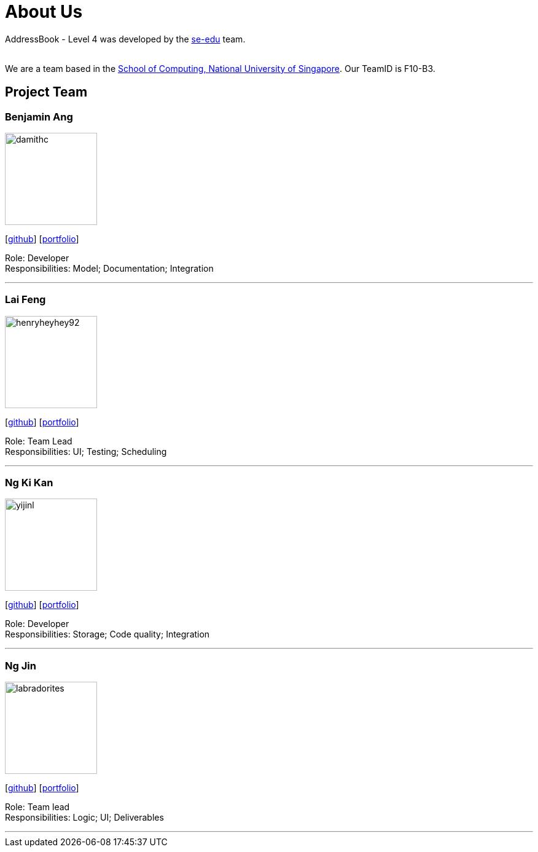 = About Us
:relfileprefix: team/
ifdef::env-github,env-browser[:outfilesuffix: .adoc]
:imagesDir: images
:stylesDir: stylesheets

AddressBook - Level 4 was developed by the https://se-edu.github.io/docs/Team.html[se-edu] team. +

{empty} +
We are a team based in the http://www.comp.nus.edu.sg[School of Computing, National University of Singapore].
Our TeamID is F10-B3.

== Project Team

=== Benjamin Ang
image::damithc.jpg[width="150", align="left"]
{empty}[https://github.com/NUSe0032202[github]] [<<benang#, portfolio>>]

Role: Developer +
Responsibilities: Model; Documentation; Integration

'''

=== Lai Feng
image::henryheyhey92.png[width="150", align="left"]
{empty}[https://github.com/henryheyhey92[github]] [<<laifeng#, portfolio>>]

Role: Team Lead +
Responsibilities: UI; Testing; Scheduling

'''

=== Ng Ki Kan
image::yijinl.jpg[width="150", align="left"]
{empty}[https://github.com/KiKanNG[github]] [<<kikanng#, portfolio>>]

Role: Developer +
Responsibilities: Storage; Code quality; Integration

'''

=== Ng Jin
image::labradorites.png[width="150", align="left"]
{empty}[https://github.com/Labradorites[github]] [<<jinng#, portfolio>>]

Role: Team lead +
Responsibilities: Logic; UI; Deliverables

'''
